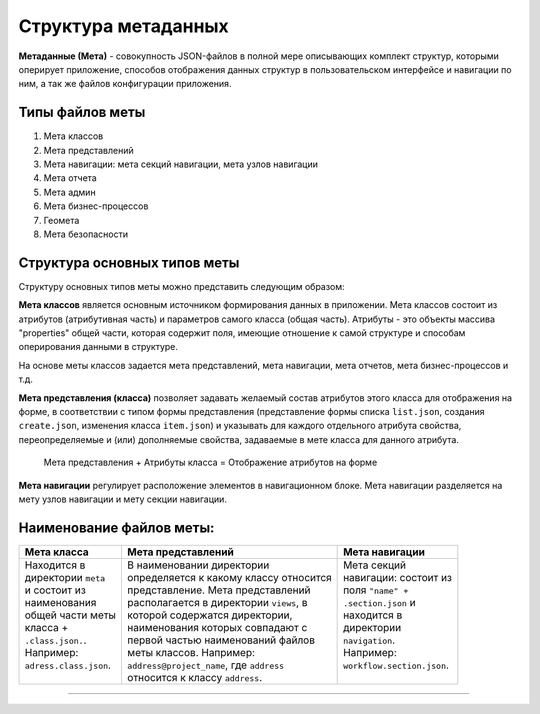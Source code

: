 Структура метаданных
=====================


**Метаданные (Мета)** - совокупность JSON-файлов в полной мере описывающих комплект структур, которыми оперирует приложение, способов отображения данных структур в пользовательском интерфейсе и навигации по ним, а так же файлов конфигурации приложения.   

Типы файлов меты
----------------


#. Мета классов
#. Мета представлений
#. Мета навигации: мета секций навигации, мета узлов навигации
#. Мета отчета
#. Мета админ
#. Мета бизнес-процессов 
#. Геомета 
#. Мета безопасности 

Структура основных типов меты
-----------------------------


.. image:: https://raw.githubusercontent.com/iondv/docs-ru/master/_static/images/schema.png
   :target: https://raw.githubusercontent.com/iondv/docs-ru/master/_static/images/schema.png
   :alt: shema


Структуру основных типов меты можно представить следующим образом:

**Мета классов** является основным источником формирования данных в приложении. Мета классов состоит из атрибутов (атрибутивная часть) и параметров самого класса (общая часть). Атрибуты - это объекты массива "properties" общей части, которая содержит поля, имеющие отношение к самой структуре и способам оперирования данными в структуре.  

На основе меты классов задается мета представлений, мета навигации, мета отчетов, мета бизнес-процессов и т.д.  

**Мета представления (класса)** позволяет задавать желаемый состав атрибутов этого класса для отображения на форме, в соответствии с типом формы представления (представление формы списка ``list.json``\ , создания ``create.json``\ , изменения класса ``item.json``\ ) и указывать для каждого отдельного атрибута свойства, переопределяемые и (или) дополняемые свойства, задаваемые в мете класса для данного атрибута. 

..

   Мета представления + Атрибуты класса = Отображение атрибутов на форме


**Мета навигации** регулирует расположение элементов в навигационном блоке. Мета навигации разделяется на мету узлов навигации и мету секции навигации. 

Наименование файлов меты:
-------------------------

.. c.. list-table::
.. c   :header-rows: 1
.. c  :widths: auto
.. c
.. c   * - :doc:`Мета класса <./meta_class/meta_class_main>`
.. c     - :doc:`Мета представлений <./meta_view/meta_view_main>`
.. c     - :doc:`Мета навигации <./meta_navigation/meta_navigation>`
.. c   * - Находится в директории ``meta`` и состоит из наименования общей части
.. c       меты класса + ``.class.json.``. Например: ``adress.class.json``.
.. c     - В наименовании директории определяется к какому классу относится представление. Мета представлений располагается в директории ``views``\ , в которой содержатся директории, наименования которых совпадают с первой частью наименований файлов меты классов. Например: ``adress@project_name``\ , где  ``adress`` относится к классу ``adress``.
.. c     - Мета секций навигации: состоит из поля ``"name" + .section.json`` и находится в директории ``navigation``. Например: ``workflow.section.json``.

+---------------------------------------------------+--------------------------------------------------------+-----------------------------------------------------------+
|               Мета класса                         |                     Мета представлений                 |                     Мета навигации                        |
+===================================================+========================================================+===========================================================+
| | Находится в                                     | | В наименовании директории                            | | Мета секций                                             |
| | директории ``meta``                             | | определяется к какому классу относится               | | навигации: состоит из                                   |
| | и состоит из                                    | | представление. Мета представлений                    | | поля ``"name" +``                                       |
| | наименования                                    | | располагается в директории ``views``\ , в            | | ``.section.json`` и                                     |
| | общей части меты                                | | которой содержатся директории,                       | | находится в                                             |
| | класса +                                        | | наименования которых совпадают с                     | | директории                                              |
| | ``.class.json.``.                               | | первой частью наименований файлов                    | | ``navigation``.                                         |
| | Например:                                       | | меты классов. Например:                              | | Например:                                               |
| | ``adress.class.json``.                          | | ``address@project_name``\ , где  ``address``         | | ``workflow.section.json``.                              |
| |                                                 | | относится к классу ``address``.                      | |                                                         |
+---------------------------------------------------+--------------------------------------------------------+-----------------------------------------------------------+

-------
